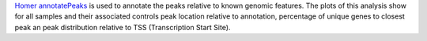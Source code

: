 `Homer annotatePeaks <http://homer.ucsd.edu/homer/ngs/annotation.html>`_ is used to annotate the peaks relative
to known genomic features. The plots of this analysis show for all samples and their associated controls peak location
relative to annotation, percentage of unique genes to closest peak an peak distribution relative to TSS (Transcription Start Site).
